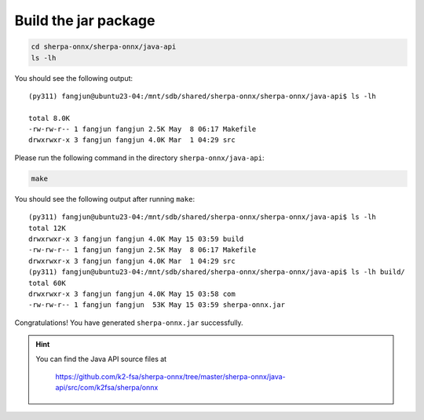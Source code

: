 Build the jar package
=====================

.. code-block:: bash

  cd sherpa-onnx/sherpa-onnx/java-api
  ls -lh

You should see the following output::

  (py311) fangjun@ubuntu23-04:/mnt/sdb/shared/sherpa-onnx/sherpa-onnx/java-api$ ls -lh

  total 8.0K
  -rw-rw-r-- 1 fangjun fangjun 2.5K May  8 06:17 Makefile
  drwxrwxr-x 3 fangjun fangjun 4.0K Mar  1 04:29 src

Please run the following command in the directory ``sherpa-onnx/java-api``:

.. code-block:: bash

   make

You should see the following output after running ``make``::

  (py311) fangjun@ubuntu23-04:/mnt/sdb/shared/sherpa-onnx/sherpa-onnx/java-api$ ls -lh
  total 12K
  drwxrwxr-x 3 fangjun fangjun 4.0K May 15 03:59 build
  -rw-rw-r-- 1 fangjun fangjun 2.5K May  8 06:17 Makefile
  drwxrwxr-x 3 fangjun fangjun 4.0K Mar  1 04:29 src
  (py311) fangjun@ubuntu23-04:/mnt/sdb/shared/sherpa-onnx/sherpa-onnx/java-api$ ls -lh build/
  total 60K
  drwxrwxr-x 3 fangjun fangjun 4.0K May 15 03:58 com
  -rw-rw-r-- 1 fangjun fangjun  53K May 15 03:59 sherpa-onnx.jar

Congratulations! You have generated ``sherpa-onnx.jar`` successfully.

.. hint::

   You can find the Java API source files at

    `<https://github.com/k2-fsa/sherpa-onnx/tree/master/sherpa-onnx/java-api/src/com/k2fsa/sherpa/onnx>`_
